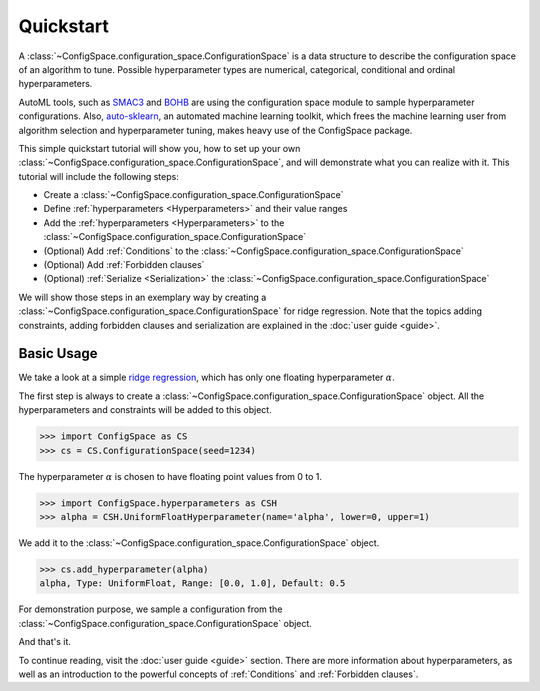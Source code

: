 Quickstart
==========

A :class:`~ConfigSpace.configuration_space.ConfigurationSpace`
is a data structure to describe the configuration space of an algorithm to tune.
Possible hyperparameter types are numerical, categorical, conditional and ordinal hyperparameters.

AutoML tools, such as `SMAC3`_ and `BOHB`_ are using the configuration space
module to sample hyperparameter configurations.
Also, `auto-sklearn`_, an automated machine learning toolkit, which frees the
machine learning user from algorithm selection and hyperparameter tuning,
makes heavy use of the ConfigSpace package.

This simple quickstart tutorial will show you, how to set up your own
:class:`~ConfigSpace.configuration_space.ConfigurationSpace`, and will demonstrate
what you can realize with it. This tutorial will include the following steps:

- Create a :class:`~ConfigSpace.configuration_space.ConfigurationSpace`
- Define :ref:`hyperparameters <Hyperparameters>` and their value ranges
- Add the :ref:`hyperparameters <Hyperparameters>` to the :class:`~ConfigSpace.configuration_space.ConfigurationSpace`
- (Optional) Add :ref:`Conditions` to the :class:`~ConfigSpace.configuration_space.ConfigurationSpace`
- (Optional) Add :ref:`Forbidden clauses`
- (Optional) :ref:`Serialize <Serialization>` the :class:`~ConfigSpace.configuration_space.ConfigurationSpace`

We will show those steps in an exemplary way by creating a
:class:`~ConfigSpace.configuration_space.ConfigurationSpace` for ridge regression.
Note that the topics adding constraints, adding forbidden clauses and
serialization are explained in the :doc:`user guide <guide>`.


Basic Usage
-----------

We take a look at a simple
`ridge regression <http://scikit-learn.org/stable/modules/generated/sklearn.linear_model.Ridge.html>`_,
which has only one floating hyperparameter :math:`\alpha`.

The first step is always to create a
:class:`~ConfigSpace.configuration_space.ConfigurationSpace` object. All the
hyperparameters and constraints will be added to this object.

>>> import ConfigSpace as CS
>>> cs = CS.ConfigurationSpace(seed=1234)

The hyperparameter :math:`\alpha` is chosen to have floating point values from 0 to 1.

>>> import ConfigSpace.hyperparameters as CSH
>>> alpha = CSH.UniformFloatHyperparameter(name='alpha', lower=0, upper=1)

We add it to the :class:`~ConfigSpace.configuration_space.ConfigurationSpace` object.

>>> cs.add_hyperparameter(alpha)
alpha, Type: UniformFloat, Range: [0.0, 1.0], Default: 0.5

For demonstration purpose, we sample a configuration from the :class:`~ConfigSpace.configuration_space.ConfigurationSpace` object.

.. doctest::

    >>> cs.sample_configuration()
    Configuration(values={
      'alpha': 0.1915194503788923,
    })
    <BLANKLINE>

And that's it.

To continue reading, visit the :doc:`user guide <guide>` section. There are
more information about hyperparameters, as well as an introduction to the
powerful concepts of :ref:`Conditions` and :ref:`Forbidden clauses`.

.. _SMAC3: https://github.com/automl/SMAC3
.. _BOHB: https://github.com/automl/HpBandSter
.. _auto-sklearn: https://github.com/automl/auto-sklearn

